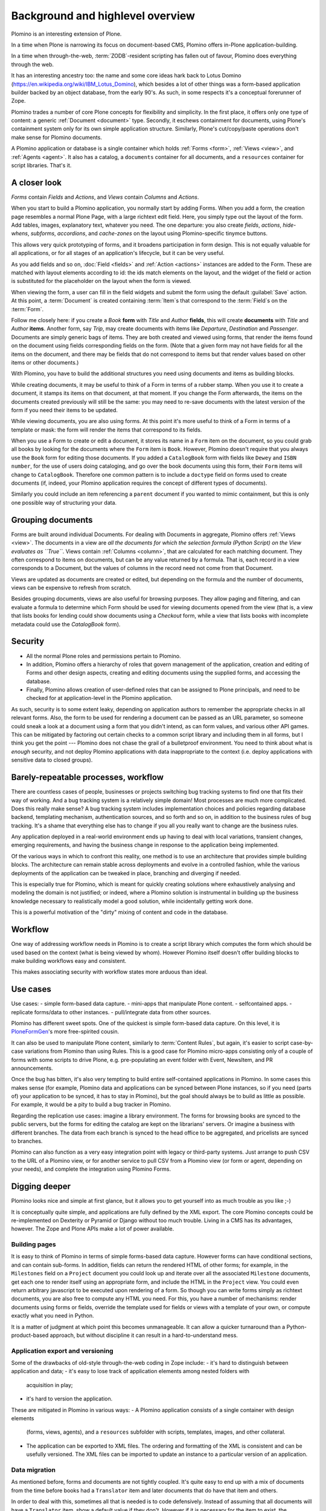 ==================================
Background and highlevel overview
==================================

Plomino is an interesting extension of Plone. 

In a time when Plone is narrowing its focus on document-based CMS, Plomino
offers in-Plone application-building. 

In a time when through-the-web, :term:`ZODB`-resident scripting has fallen
out of favour, Plomino does everything through the web. 

It has an interesting ancestry too: the name and some core ideas hark back
to Lotus Domino (https://en.wikipedia.org/wiki/IBM_Lotus_Domino), which
besides a lot of other things was a form-based application builder backed by
an object database, from the early 90's. As such, in some respects it's a
conceptual forerunner of Zope.

Plomino trades a number of core Plone concepts for flexibility and
simplicity. In the first place, it offers only one type of content: a
generic :ref:`Document <document>` type. Secondly, it eschews containment
for documents, using Plone's containment system only for its own simple
application structure.  Similarly, Plone's cut/copy/paste operations don't
make sense for Plomino documents.

A Plomino application or database is a single container which holds
:ref:`Forms <form>`, :ref:`Views <view>`, and :ref:`Agents <agent>`. It also
has a catalog, a ``documents`` container for all documents, and a
``resources`` container for script libraries. That's it. 

A closer look 
==============

*Forms* contain *Fields* and *Actions*, and *Views* contain *Columns* and
*Actions*. 

When you start to build a Plomino application, you normally start by adding
Forms. When you add a form, the creation page resembles a normal Plone Page,
with a large richtext edit field. Here, you simply type out the layout of
the form. Add tables, images, explanatory text, whatever you need. The 
one departure: you also create *fields*, *actions*, *hide-whens*,
*subforms*, *accordions*, and *cache-zones* on the layout using
Plomino-specific tinymce buttons. 

This allows very quick prototyping of forms, and it broadens participation
in form design. This is not equally valuable for all applications, or for
all stages of an application's lifecycle, but it can be very useful. 

As you add fields and so on, :doc:`Field <fields>` and :ref:`Action
<actions>` instances are added to the Form. These are matched with layout
elements according to id: the ids match elements on the layout, and the
widget of the field or action is substituted for the placeholder on the
layout when the form is viewed.

When viewing the form, a user can fill in the field widgets and submit the
form using the default :guilabel:`Save` action. At this point, a
:term:`Document` is created containing :term:`Item`\s that correspond to the
:term:`Field`\s on the :term:`Form`. 

Follow me closely here: if you create a *Book* **form** with *Title* and
*Author* **fields**, this will create **documents** with *Title* and
*Author* **items**.  Another form, say *Trip*, may create documents with
items like *Departure*, *Destination* and *Passenger*. Documents are simply
generic bags of items.  They are both created and viewed using forms, that
render the items found on the document using fields corresponding fields on
the form. (Note that a given form may not have fields for all the items on
the document, and there may be fields that do not correspond to items but
that render values based on other items or other documents.)

With Plomino, you have to build the additional structures you need using
documents and items as building blocks.

While creating documents, it may be useful to think of a Form in terms of a
rubber stamp. When you use it to create a document, it stamps its items on
that document, at that moment. If you change the Form afterwards, the items
on the documents created previously will still be the same: you may need to
re-save documents with the latest version of the form if you need their
items to be updated. 

While viewing documents, you are also using forms. At this point it's more
useful to think of a Form in terms of a template or mask: the form will
render the items that correspond to its fields.

When you use a Form to create or edit a document, it stores its name in a
``Form`` item on the document, so you could grab all books by looking for
the documents where the ``Form`` item is ``Book``.  However, Plomino doesn't
require that you always use the ``Book`` form for editing those documents.
If you added a ``CatalogBook`` form with fields like ``Dewey`` and ``ISBN
number``, for the use of users doing cataloging, and go over the book
documents using this form, their ``Form`` items will change to
``CatalogBook``.  Therefore one common pattern is to include a ``doctype``
field on forms used to create documents (if, indeed, your Plomino
application requires the concept of different types of documents). 

Similarly you could include an item referencing a ``parent`` document if you
wanted to mimic containment, but this is only one possible way of
structuring your data.

Grouping documents
===================

Forms are built around individual Documents. For dealing with Documents in
aggregate, Plomino offers :ref:`Views <view>`. The documents in a view are
*all the documents for which the selection formula (Python Script) on the
View evaluates as ``True``*. Views contain :ref:`Columns <column>`, that are
calculated for each matching document. They often correspond to items on
documents, but can be any value returned by a formula. That is, each record
in a view corresponds to a Document, but the values of columns in the record
need not come from that Document.

Views are updated as documents are created or edited, but depending on the
formula and the number of documents, views can be expensive to refresh from
scratch.

Besides grouping documents, views are also useful for browsing purposes.
They allow paging and filtering, and can evaluate a formula to determine
which Form should be used for viewing documents opened from the view (that
is, a view that lists books for lending could show documents using a
*Checkout* form, while a view that lists books with incomplete metadata
could use the *CatalogBook* form).

Security 
==========

- All the normal Plone roles and permissions pertain to Plomino. 
- In addition, Plomino offers a hierarchy of roles that govern management of
  the application, creation and editing of Forms and other design aspects,
  creating and editing documents using the supplied forms, and accessing the
  database. 
- Finally, Plomino allows creation of user-defined roles that can be
  assigned to Plone principals, and need to be checked for at
  application-level in the Plomino application.

As such, security is to some extent leaky, depending on application authors
to remember the appropriate checks in all relevant forms.  Also, the form to
be used for rendering a document can be passed as an URL parameter, so 
someone could sneak a look at a document using a form that you didn't 
intend, as can form values, and various other API games.  This can be
mitigated by factoring out certain checks to a common script library and
including them in all forms, but I think you get the point --- Plomino does
not chase the grail of a bulletproof environment.  You need to think about
what is *enough* security, and not deploy Plomino applications with data
inappropriate to the context (i.e. deploy applications with sensitive data
to closed groups).

Barely-repeatable processes, workflow 
=====================================

There are countless cases of people, businesses or projects switching bug
tracking systems to find one that fits their way of working. And a bug
tracking system is a relatively simple domain! Most processes are much more
complicated. Does this really make sense? A bug tracking system includes
implementation choices and policies regarding database backend, templating
mechanism, authentication sources, and so forth and so on, in addition to
the business rules of bug tracking. It's a shame that everything else has to
change if you all you really want to change are the business rules.

Any application deployed in a real-world environment ends up having to deal
with local variations, transient changes, emerging requirements, and having
the business change in response to the application being implemented.

Of the various ways in which to confront this reality, one method is to use
an architecture that provides simple building blocks. The architecture can
remain stable across deployments and evolve in a controlled fashion, while
the various deployments of the application can be tweaked in place,
branching and diverging if needed. 

This is especially true for Plomino, which is meant for quickly creating 
solutions where exhaustively analysing and modeling the domain is not
justified; or indeed, where a Plomino solution is instrumental in building
up the business knowledge necessary to realistically model a good solution,
while incidentally getting work done.

This is a powerful motivation of the "dirty" mixing of content and code 
in the database.

Workflow 
==========

One way of addressing workflow needs in Plomino is to create a script
library which computes the form which should be used based on the context
(what is being viewed by whom). However Plomino itself doesn't offer
building blocks to make building workflows easy and consistent. 

This makes associating security with workflow states more arduous than
ideal.

Use cases 
=========

Use cases: 
- simple form-based data capture.
- mini-apps that manipulate Plone content.
- selfcontained apps.
- replicate forms/data to other instances.
- pull/integrate data from other sources.

Plomino has different sweet spots. One of the quickest is simple form-based 
data capture. On this level, it is PloneFormGen_'s more free-spirited cousin.

.. _PloneFormGen: http://plone.org/products/ploneformgen

It can also be used to manipulate Plone content, similarly to 
:term:`Content Rules`, but again, it's easier to script case-by-case
variations from Plomino than using Rules. This is a good case for Plomino
micro-apps consisting only of a couple of forms with some scripts to drive
Plone, e.g. pre-populating an event folder with Event, NewsItem, and PR
announcements.

Once the bug has bitten, it's also very tempting to build entire
self-contained applications in Plomino. In some cases this makes sense (for 
example, Plomino data and applications can be synced between Plone
instances, so if you need (parts of) your application to be synced, it has
to stay in Plomino), but the goal should always be to build as little as
possible. For example, it would be a pity to build a bug tracker in Plomino.

Regarding the replication use cases: imagine a library environment. The 
forms for browsing books are synced to the public servers, but the forms 
for editing the catalog are kept on the librarians' servers. Or imagine a
business with different branches. The data from each branch is synced to the
head office to be aggregated, and pricelists are synced to branches.

Plomino can also function as a very easy integration point with legacy or
third-party systems. Just arrange to push CSV to the URL of a Plomino view,
or for another service to pull CSV from a Plomino view (or form or agent,
depending on your needs), and complete the integration using Plomino Forms. 

Digging deeper 
================

Plomino looks nice and simple at first glance, but it allows you to get
yourself into as much trouble as you like ;-)

It is conceptually quite simple, and applications are fully defined by the
XML export.  The core Plomino concepts could be re-implemented on Dexterity
or Pyramid or Django without too much trouble.  Living in a CMS has its
advantages, however. The Zope and Plone APIs make a lot of power available.

Building pages 
---------------

It is easy to think of Plomino in terms of simple forms-based data capture.
However forms can have conditional sections, and can contain sub-forms.  In
addition, fields can return the rendered HTML of other forms; for example,
in the ``Milestones`` field on a ``Project`` document you could look up and
iterate over all the associated ``Milestone`` documents, get each one to
render itself using an appropriate form, and include the HTML in the
``Project`` view. You could even return arbitrary javascript to be executed
upon rendering of a form. So though you can write forms simply as richtext
documents, you are also free to compute any HTML you need. For this, you
have a number of mechanisms: render documents using forms or fields,
override the template used for fields or views with a template of your own,
or compute exactly what you need in Python. 

It is a matter of judgment at which point this becomes unmanageable. It can 
allow a quicker turnaround than a Python-product-based approach, but without
discipline it can result in a hard-to-understand mess. 

Application export and versioning 
----------------------------------

Some of the drawbacks of old-style through-the-web coding in Zope include:
- it's hard to distinguish between application and data;
- it's easy to lose track of application elements among nested folders with
  acquisition in play;
- it's hard to version the application. 

These are mitigated in Plomino in various ways:
- A Plomino application consists of a single container with design elements
  (forms, views, agents), and a ``resources`` subfolder with scripts,
  templates, images, and other collateral.
- The application can be exported to XML files. The ordering and formatting
  of the XML is consistent and can be usefully versioned. The XML files can
  be imported to update an instance to a particular version of an
  application.

Data migration 
---------------

As mentioned before, forms and documents are not tightly coupled. It's quite
easy to end up with a mix of documents from the time before books had a
``Translator`` item and later documents that do have that item and others.

In order to deal with this, sometimes all that is needed is to code
defensively. Instead of assuming that all documents will have a
``Translator`` item, show a default value if they don't. However if it is
necessary for the item to exist, the documents need to be updated. Various
approaches are possible: in the simplest case, just call the 
`save() <document>`_ method on all documents. In more complicated scenarios,
documents may need to be saved using specific forms or by a user with a
specific role. This can be dealt with by creating a Plomino :term:`Agent`
which does the required migration.

Once there are a lot of documents, re-saving all necessary documents can
take a long time. For this reason, as with all long-running Zope tasks, it's
best to kick off the migration on a ZEO client set aside for jobs like this.

Caveats 
--------

A quick list of ways to make life difficult for yourself:
- Change the field type after you already have documents with items of the
  original type (e.g. you used to be creating strings, but now you're
  creating dates).
- Store complex values as items (like arrays with inconsistent formats
  including CSV strings).
- Store derived fields that are not computed for display (once you do this,
  you have to worry about keeping derived fields current when editing the
  reference documents).
- Have a field called "A" in both forms "B" & "C", both used to show doc
  "D", but the definition of the field on "B" is incompatible with the field
  on "C". (This could happen if you forget to update both forms and migrate 
  existing documents.)

Ideas for improvement 
=======================

Plomino has been conservative, preferring to remain open-ended and
conceptually simple. While it could be made more sophisticated in many
ways, it's easy to lose some good properties in the process, such as the
ability to export and version the application in its entirety, or to easily
sync design elements and documents among Plomino instances.

Functionality 
--------------

That said, the current weak areas of Plomino are security, workflow, and
references, as they must be implemented manually using formulas.

Regarding workflow, perhaps AlphaFlow could be resurrected, or `zope.wfmc`_
or `hurry.workflow`_ could be used. A DCWorkflow-based approach would not
work, as all Plomino documents share the same type, and live in the same
folder.

.. _zope.wfmc: http://pypi.python.org/pypi/zope.wfmc
.. _hurry.workflow: http://pypi.python.org/pypi/hurry.workflow

Currently references between documents in Plomino tend to be simplistic,
consisting of storing document paths or ids as items. This makes transitive 
relationships or keeping track of constraints on relationships error-prone
and cumbersome. On the other hand, it is robust in its simplicity. If a
reference engine such as `zc.relationship`_ were used, there would be the
potential for the documents to get out of sync with the relationship index
due to import or sync operations.

.. _zc.relationship: http://pypi.python.org/pypi/zc.relationship

Another wrinkle regarding relations is that Plomino documents are identified
by their id, which should normally not change. By default, the id is a
random key. It is possible to compute something more readable, but be
careful of doing so prematurely, as it makes you worry about id collisions
and the continued suitability of ids chosen at the outset. Since Plomino
documents can be synced among Plomino applications, relations cannot depend
on object identity.

Performance 
------------

It's easy to make a big Plomino database crawl. The code being executed is
Restricted Python, and rendering a form which pulls content from many
related documents can pull lots of big fat Archetypes-based objects into
memory.  The contents of a view is anything that evaluates ``True`` for the
view's selection formula, which may be expensive. Not bad when done
incrementally, but can be pretty bad when refreshing the view for thousands
of documents.

Plomino does provide an extension mechanism, so you can move aspects of your
application to filesystem-based Python code if they are mature enough and
prove to be bottlenecks. 

